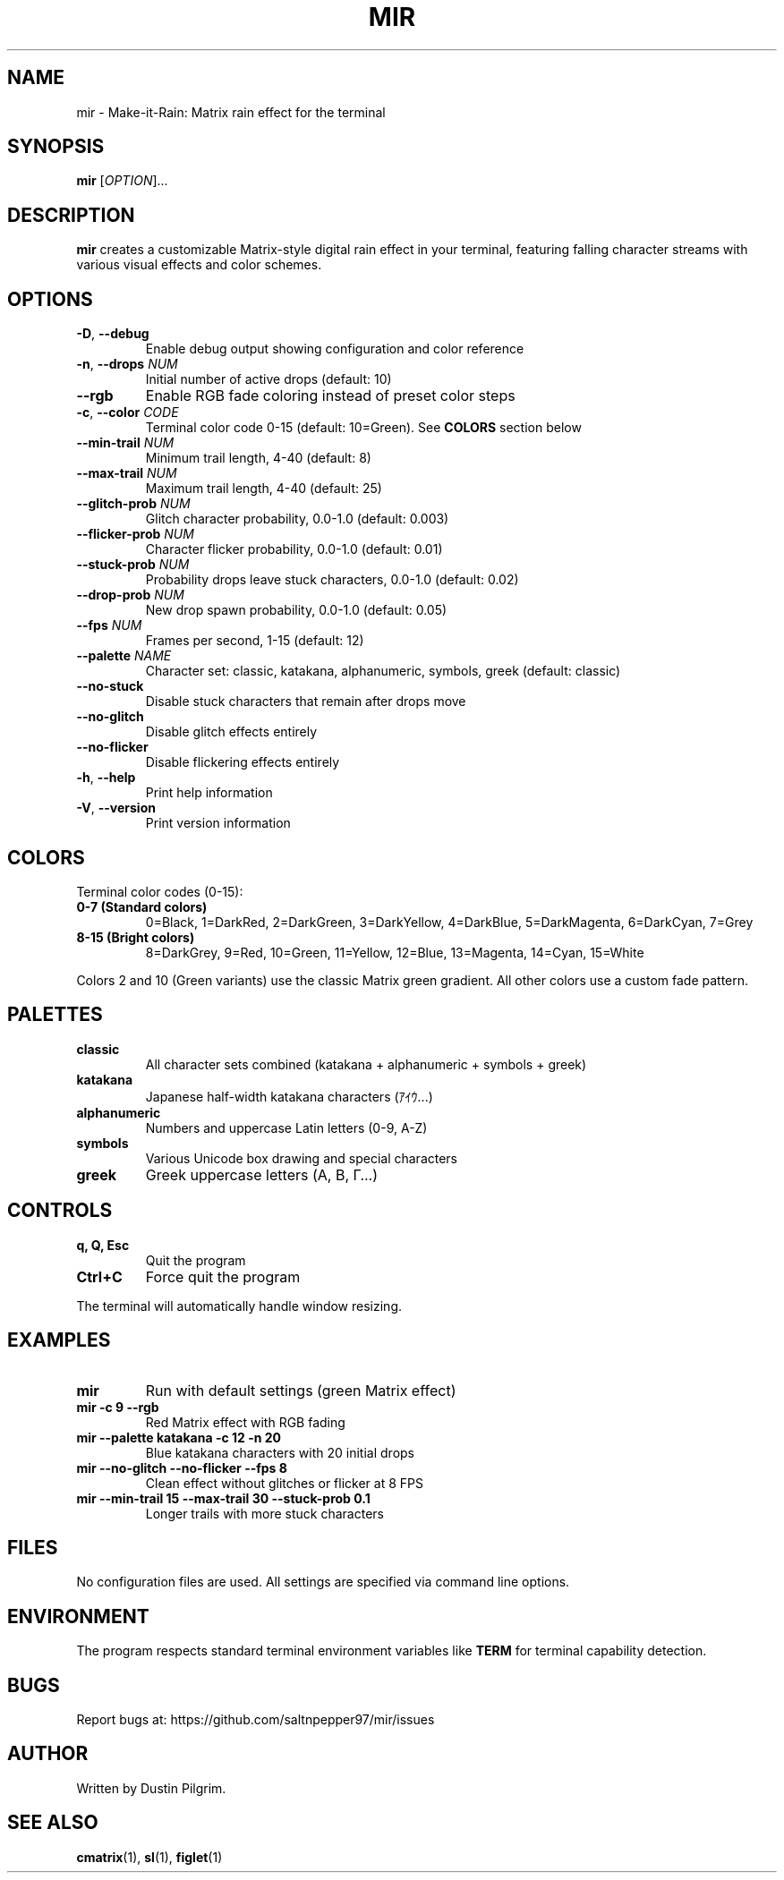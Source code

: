.TH MIR 1 "2024" "mir" "User Commands"
.SH NAME
mir \- Make-it-Rain: Matrix rain effect for the terminal
.SH SYNOPSIS
.B mir
[\fIOPTION\fR]...
.SH DESCRIPTION
.B mir
creates a customizable Matrix-style digital rain effect in your terminal, featuring falling character streams with various visual effects and color schemes.
.SH OPTIONS
.TP
.BR \-D ", " \-\-debug
Enable debug output showing configuration and color reference
.TP
.BR \-n ", " \-\-drops " \fINUM\fR"
Initial number of active drops (default: 10)
.TP
.BR \-\-rgb
Enable RGB fade coloring instead of preset color steps
.TP
.BR \-c ", " \-\-color " \fICODE\fR"
Terminal color code 0-15 (default: 10=Green). See \fBCOLORS\fR section below
.TP
.BR \-\-min\-trail " \fINUM\fR"
Minimum trail length, 4-40 (default: 8)
.TP
.BR \-\-max\-trail " \fINUM\fR"
Maximum trail length, 4-40 (default: 25)
.TP
.BR \-\-glitch\-prob " \fINUM\fR"
Glitch character probability, 0.0-1.0 (default: 0.003)
.TP
.BR \-\-flicker\-prob " \fINUM\fR"
Character flicker probability, 0.0-1.0 (default: 0.01)
.TP
.BR \-\-stuck\-prob " \fINUM\fR"
Probability drops leave stuck characters, 0.0-1.0 (default: 0.02)
.TP
.BR \-\-drop\-prob " \fINUM\fR"
New drop spawn probability, 0.0-1.0 (default: 0.05)
.TP
.BR \-\-fps " \fINUM\fR"
Frames per second, 1-15 (default: 12)
.TP
.BR \-\-palette " \fINAME\fR"
Character set: classic, katakana, alphanumeric, symbols, greek (default: classic)
.TP
.BR \-\-no\-stuck
Disable stuck characters that remain after drops move
.TP
.BR \-\-no\-glitch
Disable glitch effects entirely
.TP
.BR \-\-no\-flicker
Disable flickering effects entirely
.TP
.BR \-h ", " \-\-help
Print help information
.TP
.BR \-V ", " \-\-version
Print version information
.SH COLORS
Terminal color codes (0-15):
.TP
.B 0-7 (Standard colors)
0=Black, 1=DarkRed, 2=DarkGreen, 3=DarkYellow, 4=DarkBlue, 5=DarkMagenta, 6=DarkCyan, 7=Grey
.TP
.B 8-15 (Bright colors)
8=DarkGrey, 9=Red, 10=Green, 11=Yellow, 12=Blue, 13=Magenta, 14=Cyan, 15=White
.PP
Colors 2 and 10 (Green variants) use the classic Matrix green gradient. All other colors use a custom fade pattern.
.SH PALETTES
.TP
.B classic
All character sets combined (katakana + alphanumeric + symbols + greek)
.TP
.B katakana
Japanese half-width katakana characters (ｱｲｳ...)
.TP
.B alphanumeric
Numbers and uppercase Latin letters (0-9, A-Z)
.TP
.B symbols
Various Unicode box drawing and special characters
.TP
.B greek
Greek uppercase letters (Α, Β, Γ...)
.SH CONTROLS
.TP
.BR "q, Q, Esc"
Quit the program
.TP
.BR "Ctrl+C"
Force quit the program
.PP
The terminal will automatically handle window resizing.
.SH EXAMPLES
.TP
.B mir
Run with default settings (green Matrix effect)
.TP
.B mir \-c 9 \-\-rgb
Red Matrix effect with RGB fading
.TP
.B mir \-\-palette katakana \-c 12 \-n 20
Blue katakana characters with 20 initial drops
.TP
.B mir \-\-no\-glitch \-\-no\-flicker \-\-fps 8
Clean effect without glitches or flicker at 8 FPS
.TP
.B mir \-\-min\-trail 15 \-\-max\-trail 30 \-\-stuck\-prob 0.1
Longer trails with more stuck characters
.SH FILES
No configuration files are used. All settings are specified via command line options.
.SH ENVIRONMENT
The program respects standard terminal environment variables like
.B TERM
for terminal capability detection.
.SH BUGS
Report bugs at: https://github.com/saltnpepper97/mir/issues
.SH AUTHOR
Written by Dustin Pilgrim.
.SH SEE ALSO
.BR cmatrix (1),
.BR sl (1),
.BR figlet (1)
